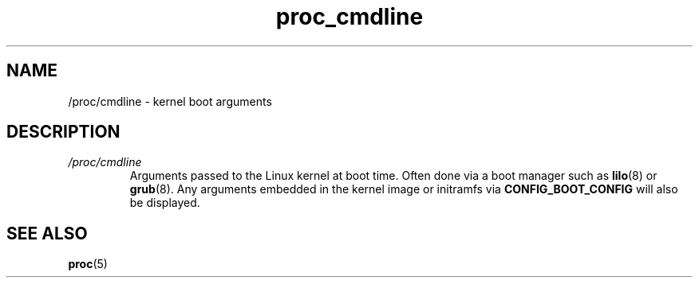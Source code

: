 .\" Copyright (C) 1994, 1995, Daniel Quinlan <quinlan@yggdrasil.com>
.\" Copyright (C) 2002-2008, 2017, Michael Kerrisk <mtk.manpages@gmail.com>
.\" Copyright (C) 2023, Alejandro Colomar <alx@kernel.org>
.\"
.\" SPDX-License-Identifier: GPL-3.0-or-later
.\"
.TH proc_cmdline 5 (date) "Linux man-pages (unreleased)"
.SH NAME
/proc/cmdline \- kernel boot arguments
.SH DESCRIPTION
.TP
.I /proc/cmdline
Arguments passed to the Linux kernel at boot time.
Often done via a boot manager such as
.BR lilo (8)
or
.BR grub (8).
Any arguments embedded in the kernel image or initramfs via
.B CONFIG_BOOT_CONFIG
will also be displayed.
.SH SEE ALSO
.BR proc (5)
